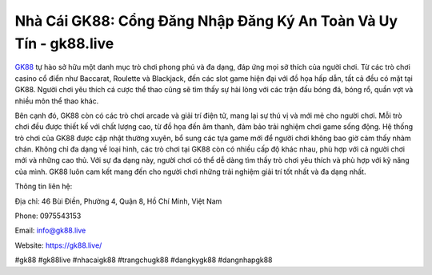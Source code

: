 Nhà Cái GK88: Cổng Đăng Nhập Đăng Ký An Toàn Và Uy Tín - gk88.live
===================================

`GK88 <https://gk88.live/>`_ tự hào sở hữu một danh mục trò chơi phong phú và đa dạng, đáp ứng mọi sở thích của người chơi. Từ các trò chơi casino cổ điển như Baccarat, Roulette và Blackjack, đến các slot game hiện đại với đồ họa hấp dẫn, tất cả đều có mặt tại GK88. Người chơi yêu thích cá cược thể thao cũng sẽ tìm thấy sự hài lòng với các trận đấu bóng đá, bóng rổ, quần vợt và nhiều môn thể thao khác. 

Bên cạnh đó, GK88 còn có các trò chơi arcade và giải trí điện tử, mang lại sự thú vị và mới mẻ cho người chơi. Mỗi trò chơi đều được thiết kế với chất lượng cao, từ đồ họa đến âm thanh, đảm bảo trải nghiệm chơi game sống động. Hệ thống trò chơi của GK88 được cập nhật thường xuyên, bổ sung các tựa game mới để người chơi không bao giờ cảm thấy nhàm chán. Không chỉ đa dạng về loại hình, các trò chơi tại GK88 còn có nhiều cấp độ khác nhau, phù hợp với cả người chơi mới và những cao thủ. Với sự đa dạng này, người chơi có thể dễ dàng tìm thấy trò chơi yêu thích và phù hợp với kỹ năng của mình. GK88 luôn cam kết mang đến cho người chơi những trải nghiệm giải trí tốt nhất và đa dạng nhất. 

Thông tin liên hệ:

Địa chỉ: 46 Bùi Điền, Phường 4, Quận 8, Hồ Chí Minh, Việt Nam

Phone: 0975543153

Email: info@gk88.live

Website: https://gk88.live/

#gk88 #gk88live #nhacaigk88 #trangchugk88 #dangkygk88 #dangnhapgk88
